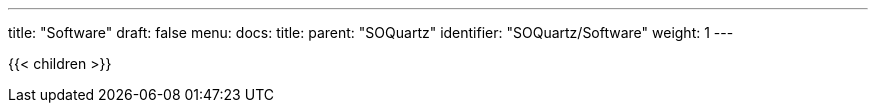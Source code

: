 ---
title: "Software"
draft: false
menu:
  docs:
    title:
    parent: "SOQuartz"
    identifier: "SOQuartz/Software"
    weight: 1
---

{{< children >}}

